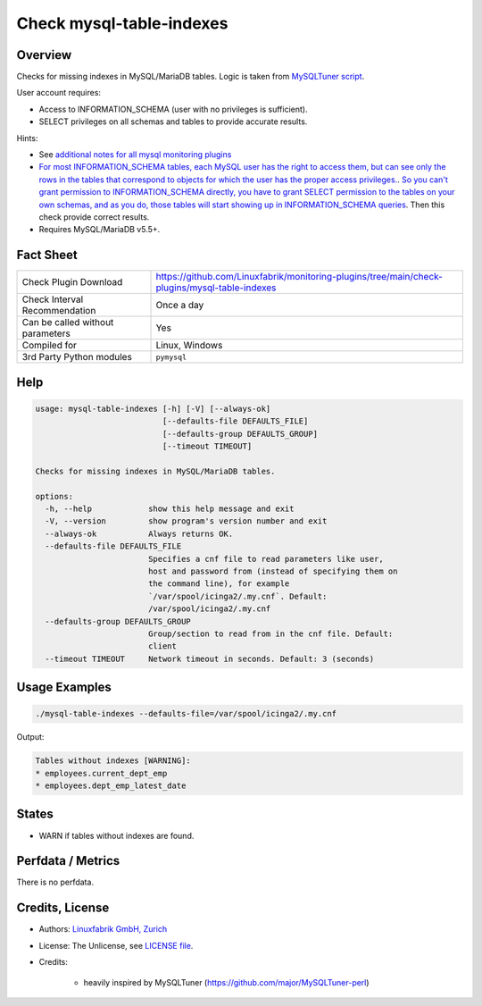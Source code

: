 Check mysql-table-indexes
=========================

Overview
--------

Checks for missing indexes in MySQL/MariaDB tables. Logic is taken from `MySQLTuner script <https://github.com/major/MySQLTuner-perl>`_.

User account requires:

* Access to INFORMATION_SCHEMA (user with no privileges is sufficient).
* SELECT privileges on all schemas and tables to provide accurate results.

Hints:

* See `additional notes for all mysql monitoring plugins <https://github.com/Linuxfabrik/monitoring-plugins/blob/main/PLUGINS-MYSQL.rst>`_
* `For most INFORMATION_SCHEMA tables, each MySQL user has the right to access them, but can see only the rows in the tables that correspond to objects for which the user has the proper access privileges. <https://dev.mysql.com/doc/refman/5.7/en/information-schema-introduction.html#information-schema-privileges>`_. `So you can't grant permission to INFORMATION_SCHEMA directly, you have to grant SELECT permission to the tables on your own schemas, and as you do, those tables will start showing up in INFORMATION_SCHEMA queries <https://stackoverflow.com/questions/60499772/cannot-grant-mysql-user-access-to-information-schema-database>`_. Then this check provide correct results.
* Requires MySQL/MariaDB v5.5+.


Fact Sheet
----------

.. csv-table::
    :widths: 30, 70
    
    "Check Plugin Download",                "https://github.com/Linuxfabrik/monitoring-plugins/tree/main/check-plugins/mysql-table-indexes"
    "Check Interval Recommendation",        "Once a day"
    "Can be called without parameters",     "Yes"
    "Compiled for",                         "Linux, Windows"
    "3rd Party Python modules",             "``pymysql``"


Help
----

.. code-block:: text

    usage: mysql-table-indexes [-h] [-V] [--always-ok]
                               [--defaults-file DEFAULTS_FILE]
                               [--defaults-group DEFAULTS_GROUP]
                               [--timeout TIMEOUT]

    Checks for missing indexes in MySQL/MariaDB tables.

    options:
      -h, --help            show this help message and exit
      -V, --version         show program's version number and exit
      --always-ok           Always returns OK.
      --defaults-file DEFAULTS_FILE
                            Specifies a cnf file to read parameters like user,
                            host and password from (instead of specifying them on
                            the command line), for example
                            `/var/spool/icinga2/.my.cnf`. Default:
                            /var/spool/icinga2/.my.cnf
      --defaults-group DEFAULTS_GROUP
                            Group/section to read from in the cnf file. Default:
                            client
      --timeout TIMEOUT     Network timeout in seconds. Default: 3 (seconds)


Usage Examples
--------------

.. code-block:: bash

    ./mysql-table-indexes --defaults-file=/var/spool/icinga2/.my.cnf

Output:

.. code-block:: text

    Tables without indexes [WARNING]:
    * employees.current_dept_emp
    * employees.dept_emp_latest_date


States
------

* WARN if tables without indexes are found.


Perfdata / Metrics
------------------

There is no perfdata.


Credits, License
----------------

* Authors: `Linuxfabrik GmbH, Zurich <https://www.linuxfabrik.ch>`_
* License: The Unlicense, see `LICENSE file <https://unlicense.org/>`_.
* Credits:

    * heavily inspired by MySQLTuner (https://github.com/major/MySQLTuner-perl)
